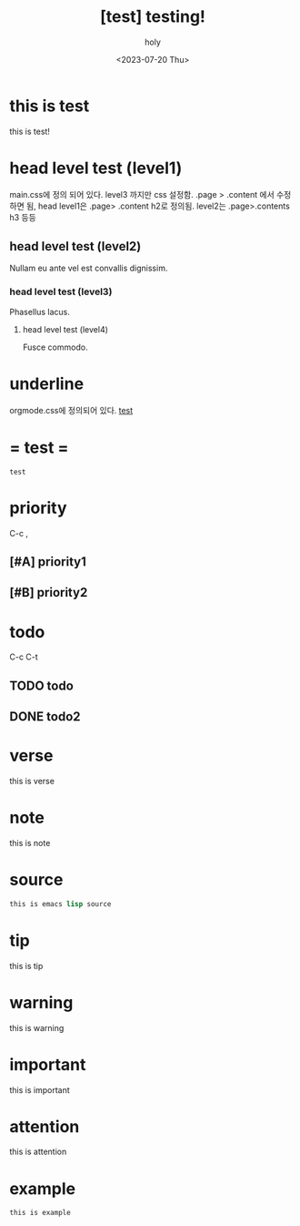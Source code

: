 :PROPERTIES:
:ID:       BE3037EE-DF13-4732-9BBB-99FCE2A7B70D
:mtime:    20230720190004 20230720112754 20230720033254
:ctime:    20230720033254
:END:
#+title: [test] testing!
#+AUTHOR: holy
#+EMAIL: hoyoul.park@gmail.com
#+DATE: <2023-07-20 Thu>
#+DESCRIPTION: this is test
#+HUGO_DRAFT: true
* this is test
this is test!
* head level test (level1)
main.css에 정의 되어 있다. level3 까지만 css 설정함.  .page > .content
에서 수정하면 됨, head level1은 .page> .content h2로 정의됨. level2는
.page>.contents h3 등등
**  head level test (level2)
Nullam eu ante vel est convallis dignissim.  
***  head level test (level3)
Phasellus lacus.  
****  head level test (level4)
Fusce commodo.
* underline
orgmode.css에 정의되어 있다.
_test_
* = test =
=test= 
* priority
C-c ,
** [#A] priority1
** [#B] priority2
* todo
C-c C-t
** TODO todo
** DONE todo2

* verse
 #+begin_verse
 this is verse
 #+end_verse
* note
#+begin_note
this is note
#+end_note
* source
#+BEGIN_SRC emacs-lisp
this is emacs lisp source
#+END_SRC
* tip
 #+begin_tip
 this is tip
 #+end_tip
* warning
 #+begin_warning
 this is warning
 #+end_warning
* important
 #+begin_important
 this is important
 #+end_important
* attention
 #+begin_attention
 this is attention
 #+end_attention
* example
 #+begin_example
this is example
 #+end_example

